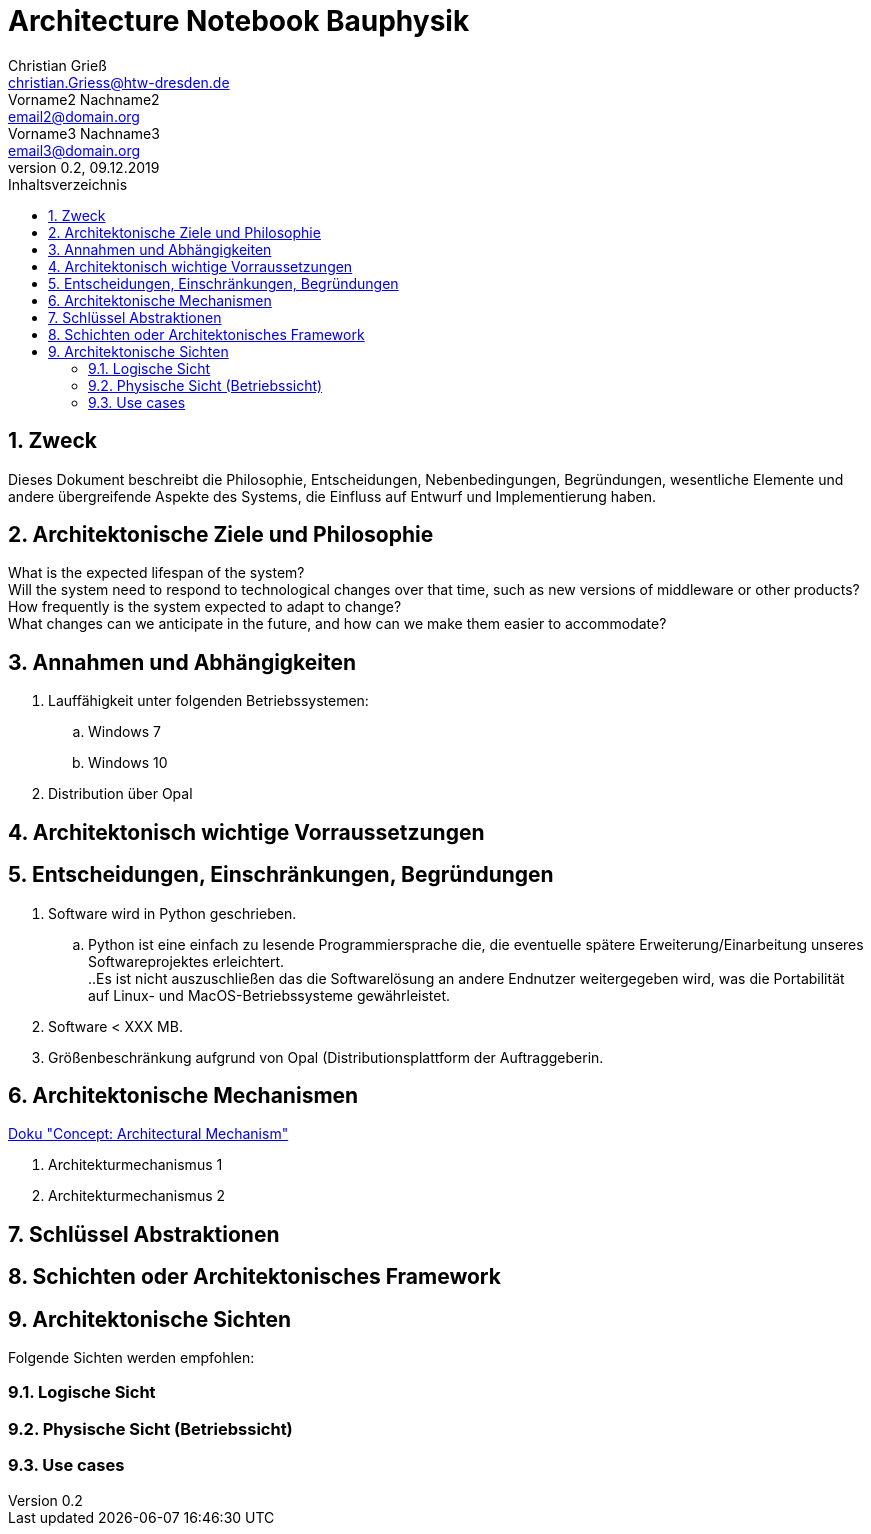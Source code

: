 = Architecture Notebook Bauphysik
Christian Grieß <christian.Griess@htw-dresden.de>; Vorname2 Nachname2 <email2@domain.org>; Vorname3 Nachname3 <email3@domain.org>
0.2, 09.12.2019 
:toc: 
:toc-title: Inhaltsverzeichnis
:sectnums:
// Platzhalter für weitere Dokumenten-Attribute 


== Zweck
Dieses Dokument beschreibt die Philosophie, Entscheidungen, Nebenbedingungen, Begründungen, wesentliche Elemente und andere übergreifende Aspekte des Systems, die Einfluss auf Entwurf und Implementierung haben.

//Hinweise: Bearbeiten Sie immer die Abschnitte 2-6 dieser Vorlage. Nachfolgende Abschnitte sind empfohlen, aber optional und sollten je nach Umfang der künftigen Wartungsarbeiten, Fähigkeiten des Entwicklungsteams und Bedeutung anderer architektureller Belange. 

//Anmerkung: Die Architektur legt wesentliche EINSCHRÄNKUNGEN für den Systementwurf fest und ist ein Schlüssel für die Erfüllung nicht-funktionaler Eigenschaften!



== Architektonische Ziele und Philosophie


What is the expected lifespan of the system? +
Will the system need to respond to technological changes over that time, such as new versions of middleware or other products? +
How frequently is the system expected to adapt to change? +
What changes can we anticipate in the future, and how can we make them easier to accommodate? +

//Hinweise: Beschreiben Sie die Philosophie der Architektur, d.h. den zentralen Ansatz für ihre Architektur. Identifizieren Sie alle Aspekte, die die Philosophie beeinflussen, z.B. komplexe Auslieferung Aspekte, Anpassung von Altsystemen oder besondere Geschwindigkeitsanforderungen. Muss es besonders robust sein, um eine langfristige Wartung und Pflege zu ermöglichen?

//Formulieren Sie eine Reihe von Zielen, die die Architektur in ihrer Struktur un ihrem Verhalten erfüllen muss. Identifizieren Sie kritische Fragen, die von der Architektur adressiert werden müssen, z.B. besondere Hardware-Abhängigkeiten, die vom Rest des Systems isoliert werden sollten oder Sicherstellung der Funktionsfähigkeit unter besonderen Bedingungen (z.B. Offline-Nutzung).

== Annahmen und Abhängigkeiten

. Lauffähigkeit unter folgenden Betriebssystemen:
.. Windows 7
//eventuelle Umstellung vor auslieferung?
.. Windows 10 
// .. Linux? (eventuell Studierende und Lehrende) +
. Distribution über Opal + 
//(https://bildungsportal.sachsen.de/opal) +
+

//[List the assumptions and dependencies that drive architectural decisions. This could include sensitive or critical areas, dependencies on legacy interfaces, the skill and experience of the team, the availability of important resources, and so forth]

== Architektonisch wichtige Vorraussetzungen
//Fügen Sie eine Referenz / Link zu den Anforderungen ein, die implementiert werden müssen, um die Architektur zu erzeugen.


== Entscheidungen, Einschränkungen, Begründungen 

//[List the decisions that have been made regarding architectural approaches and the constraints being placed on the way that the developers build the system. These will serve as guidelines for defining architecturally significant parts of the system. Justify each decision or constraint so that developers understand the importance of building the system according to the context created by those decisions and constraints. This may include a list of DOs and DON’Ts to guide the developers in building the system.] 

. Software wird in Python geschrieben. 
.. Python ist eine einfach zu lesende Programmiersprache die, die eventuelle spätere Erweiterung/Einarbeitung unseres Softwareprojektes erleichtert. +
..Es ist nicht auszuschließen das die Softwarelösung an andere Endnutzer weitergegeben wird, was die Portabilität auf Linux- und MacOS-Betriebssysteme gewährleistet.
. Software < XXX MB. 
. Größenbeschränkung aufgrund von Opal (Distributionsplattform der Auftraggeberin.


== Architektonische Mechanismen 
https://www2.htw-dresden.de/~anke/openup/core.tech.common.extend_supp/guidances/concepts/arch_mechanism_2932DFB6.html[Doku "Concept: Architectural Mechanism"]
//[List the architectural mechanisms and describe the current state of each one. Initially, each mechanism may be only name and a brief description. They will evolve until the mechanism is a collaboration or pattern that can be directly applied to some aspect of the design.]

//Beispiele: relationales DBMS, Messaging-Dienste, Transaktionsserver, Webserver, Publish-Subscribe Mechanismus

//Beschreiben Sie den Zweck, Eigenschaften und Funktion der Architekturmechanismen.

. Architekturmechanismus 1

. Architekturmechanismus 2


== Schlüssel Abstraktionen 
//[List and briefly describe the key abstractions of the system. This should be a relatively short list of the critical concepts that define the system. The key abstractions will usually translate to the initial analysis classes and important patterns.]

== Schichten oder Architektonisches Framework
//[Describe the architectural pattern that you will use or how the architecture will be consistent and uniform. This could be a simple reference to an existing or well-known architectural pattern, such as the Layer framework, a reference to a high-level model of the framework, or a description of how the major system components should be put together.]

== Architektonische Sichten 
//[Describe the architectural views that you will use to describe the software architecture. This illustrates the different perspectives that you will make available to review and to document architectural decisions.]

Folgende Sichten werden empfohlen:

=== Logische Sicht
//Beschreibt die Struktur und das Verhalten Systemteilen, die hohen Einfluss auf die Architektur haben. Dies kann die Paketstruktur, kritische Schnittstellen, wichtige Klassen und Subsysteme sowie die Beziehungen zwischen diesen Elementen enthalten. Zudem sollten die physische und logische Sicht persistenter Daten beschrieben werden, wenn es diesen Aspekt im System gibt. Dies ist ein hier dokumentierter Teilaspekt des Entwurfs.


=== Physische Sicht (Betriebssicht)
//Beschreibt die physischen Knoten (Rechner) des Systems, der Prozesse, Threads und Komponenten, die in diesen Knoten ausgeführt werden. Diese Sicht wird nicht benötigt, wenn das System in einem einzelnen Prozess oder Thread ausgeführt wird.

=== Use cases
//Eine Liste oder ein Diagramm der Use Cases, die architektur-relevante Anforderungne enthalten.
